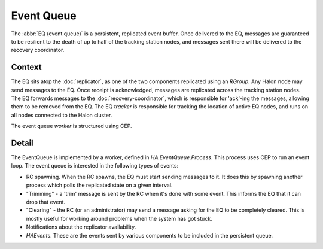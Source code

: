 Event Queue
===========

The :abbr:`EQ (event queue)` is a persistent, replicated event buffer. Once
delivered to the EQ, messages are guaranteed to be resilient to the death of up
to half of the tracking station nodes, and messages sent there will be delivered
to the recovery coordinator.

Context
-------

The EQ sits atop the :doc:`replicator`, as one of the two components replicated
using an `RGroup`. Any Halon node may send messages to the EQ. Once receipt is
acknowledged, messages are replicated across the tracking station nodes. The EQ
forwards messages to the :doc:`recovery-coordinator`, which is responsible for
'ack'-ing the messages, allowing them to be removed from the EQ. The EQ
*tracker* is responsible for tracking the location of active EQ nodes, and runs
on all nodes connected to the Halon cluster.

The event queue *worker* is structured using CEP.

Detail
------

The EventQueue is implemented by a worker, defined in `HA.EventQueue.Process`.
This process uses CEP to run an event loop. The event queue is interested in the
following types of events:

- RC spawning. When the RC spawns, the EQ must start sending messages to it. It
  does this by spawning another process which polls the replicated state on a
  given interval.

- "Trimming" - a 'trim' message is sent by the RC when it's done with some
  event. This informs the EQ that it can drop that event.

- "Clearing" - the RC (or an administrator) may send a message asking for the EQ
  to be completely cleared. This is mostly useful for working around problems
  when the system has got stuck.

- Notifications about the replicator availability.

- `HAEvent`\s. These are the events sent by various components to be
  included in the persistent queue.

